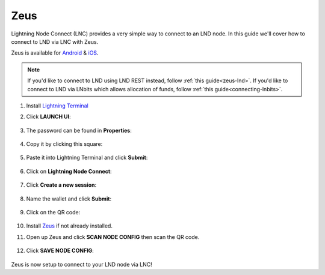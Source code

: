 .. _zeus-lnc:

====
Zeus
====

Lightning Node Connect (LNC) provides a very simple way to connect to an LND node. In this guide we'll cover how to connect to LND via LNC with Zeus.

Zeus is available for `Android <https://zeusln.app/zeus-v0.7.5-universal.apk>`_ & `iOS <https://apps.apple.com/app/zeus-ln/id1456038895>`_.

.. note:: If you'd like to connect to LND using LND REST instead, follow :ref:`this guide<zeus-lnd>`. If you'd like to connect to LND via LNbits which allows allocation of funds, follow :ref:`this guide<connecting-lnbits>`. 

#. Install `Lightning Terminal <https://marketplace.start9.com/marketplace/lightning-terminal>`_

#. Click **LAUNCH UI**:

    .. figure:: /_static/images/lightning/lit-launch-ui.png
        :width: 40%
        :alt: lit-launchUI

#. The password can be found in **Properties**:

    .. figure:: /_static/images/lightning/lit-properties.png
        :width: 40%
        :alt: lit-properties

#. Copy it by clicking this square:

    .. figure:: /_static/images/lightning/lit-properties-x.png
        :width: 40%
        :alt: copy-password

#. Paste it into Lightning Terminal and click **Submit**:

    .. figure:: /_static/images/lightning/lit-paste-pass.png
        :width: 40%
        :alt: lit-paste-pass

#. Click on **Lightning Node Connect**:

    .. figure:: /_static/images/lightning/lit-lnc1.png
        :width: 40%
        :alt: lit-lnc1

#. Click **Create a new session**:

    .. figure:: /_static/images/lightning/lit-lnc2.png
        :width: 40%
        :alt: lit-lnc2

#. Name the wallet and click **Submit**:

    .. figure:: /_static/images/lightning/lit-lnc3.png
        :width: 40%
        :alt: lit-lnc3

#. Click on the QR code:

    .. figure:: /_static/images/lightning/lit-lnc4.png
        :width: 40%
        :alt: lit-lnc4

#. Install `Zeus <https://zeusln.app/>`_ if not already installed.

#. Open up Zeus and click **SCAN NODE CONFIG** then scan the QR code.

    .. figure:: /_static/images/lightning/zeus-scan-node-config.jpg
        :width: 25%
        :alt: zeus-scan-node-config

#. Click **SAVE NODE CONFIG**:

    .. figure:: /_static/images/lightning/zeus-save-node-config.jpg
        :width: 25%
        :alt: zeus-save-node-config

Zeus is now setup to connect to your LND node via LNC!